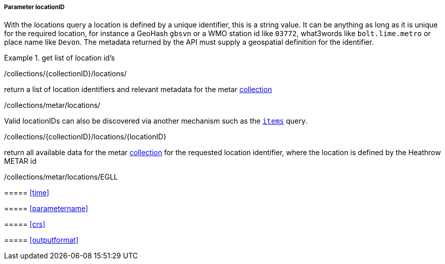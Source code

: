 ===== Parameter locationID

With the locations query a location is defined by a unique identifier, this is a string value.  It can be anything as long as it is unique for the required location, for instance a GeoHash `gbsvn` or a WMO station id like `03772`, what3words like `bolt.lime.metro` or place name like `Devon`.  The metadata returned by the API must supply a geospatial definition for the identifier.


.get list of location id's
=================
/collections/{collectionID}/locations/

return a list of location identifiers and relevant metadata for the metar <<collection-definition,collection>> 

/collections/metar/locations/


Valid locationIDs can also be discovered via another mechanism such as the <<rc_items-section,`items`>> query.

.locationID
=================
/collections/{collectionID}/locations/{locationID}

return all available data for the metar <<collection-definition,collection>> for the requested location identifier, where the location is defined by the Heathrow METAR id

/collections/metar/locations/EGLL

=================

===== <<time>>

===== <<parametername>>

===== <<crs>>

===== <<outputformat>>

